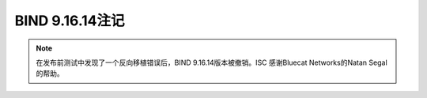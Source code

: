 .. Copyright (C) Internet Systems Consortium, Inc. ("ISC")
..
.. SPDX-License-Identifier: MPL-2.0
..
.. This Source Code Form is subject to the terms of the Mozilla Public
.. License, v. 2.0.  If a copy of the MPL was not distributed with this
.. file, you can obtain one at https://mozilla.org/MPL/2.0/.
..
.. See the COPYRIGHT file distributed with this work for additional
.. information regarding copyright ownership.

BIND 9.16.14注记
----------------------

.. note::

   在发布前测试中发现了一个反向移植错误后，BIND 9.16.14版本被撤销。ISC
   感谢Bluecat Networks的Natan Segal的帮助。
